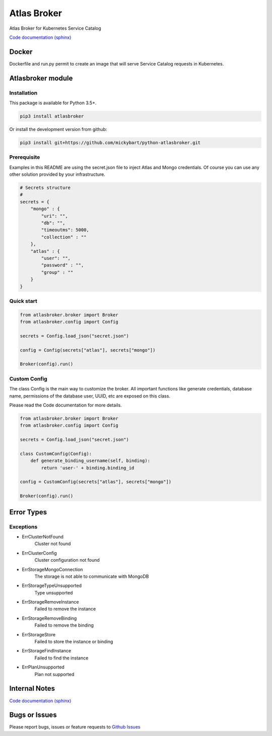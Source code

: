 Atlas Broker
============

Atlas Broker for Kubernetes Service Catalog

`Code documentation (sphinx) <https://mickybart.github.io/python-atlasbroker/>`__

Docker
------

Dockerfile and run.py permit to create an image that will serve Service Catalog requests in Kubernetes.

Atlasbroker module
------------------

Installation
^^^^^^^^^^^^

This package is available for Python 3.5+.

.. code:: bash

    pip3 install atlasbroker

Or install the development version from github:

.. code:: bash

    pip3 install git+https://github.com/mickybart/python-atlasbroker.git

Prerequisite
^^^^^^^^^^^^

Examples in this README are using the secret.json file to inject Atlas and Mongo credentials.
Of course you can use any other solution provided by your infrastructure.

.. code:: python
    
    # Secrets structure
    #
    secrets = {
        "mongo" : {
            "uri": "",
            "db": "",
            "timeoutms": 5000,
            "collection" : ""
        },
        "atlas" : {
            "user": "",
            "password" : "",
            "group" : ""
        }
    }

Quick start
^^^^^^^^^^^

.. code:: python

    from atlasbroker.broker import Broker
    from atlasbroker.config import Config
    
    secrets = Config.load_json("secret.json")
    
    config = Config(secrets["atlas"], secrets["mongo"])
    
    Broker(config).run()

Custom Config
^^^^^^^^^^^^^

The class Config is the main way to customize the broker. All important functions like 
generate credentials, database name, permissions of the database user, UUID, etc are exposed on this class.

Please read the Code documentation for more details.

.. code:: python

    from atlasbroker.broker import Broker
    from atlasbroker.config import Config
    
    secrets = Config.load_json("secret.json")
    
    class CustomConfig(Config):
        def generate_binding_username(self, binding):
            return 'user-' + binding.binding_id

    config = CustomConfig(secrets["atlas"], secrets["mongo"])
    
    Broker(config).run()

Error Types
-----------

Exceptions
^^^^^^^^^^

- ErrClusterNotFound
    Cluster not found
- ErrClusterConfig
    Cluster configuration not found
- ErrStorageMongoConnection
    The storage is not able to communicate with MongoDB
- ErrStorageTypeUnsupported
    Type unsupported
- ErrStorageRemoveInstance
    Failed to remove the instance
- ErrStorageRemoveBinding
    Failed to remove the binding
- ErrStorageStore
    Failed to store the instance or binding
- ErrStorageFindInstance
    Failed to find the instance
- ErrPlanUnsupported
    Plan not supported

Internal Notes
--------------

`Code documentation (sphinx) <https://mickybart.github.io/python-atlasbroker/>`__

Bugs or Issues
--------------

Please report bugs, issues or feature requests to `Github
Issues <https://github.com/mickybart/python-atlasbroker/issues>`__

